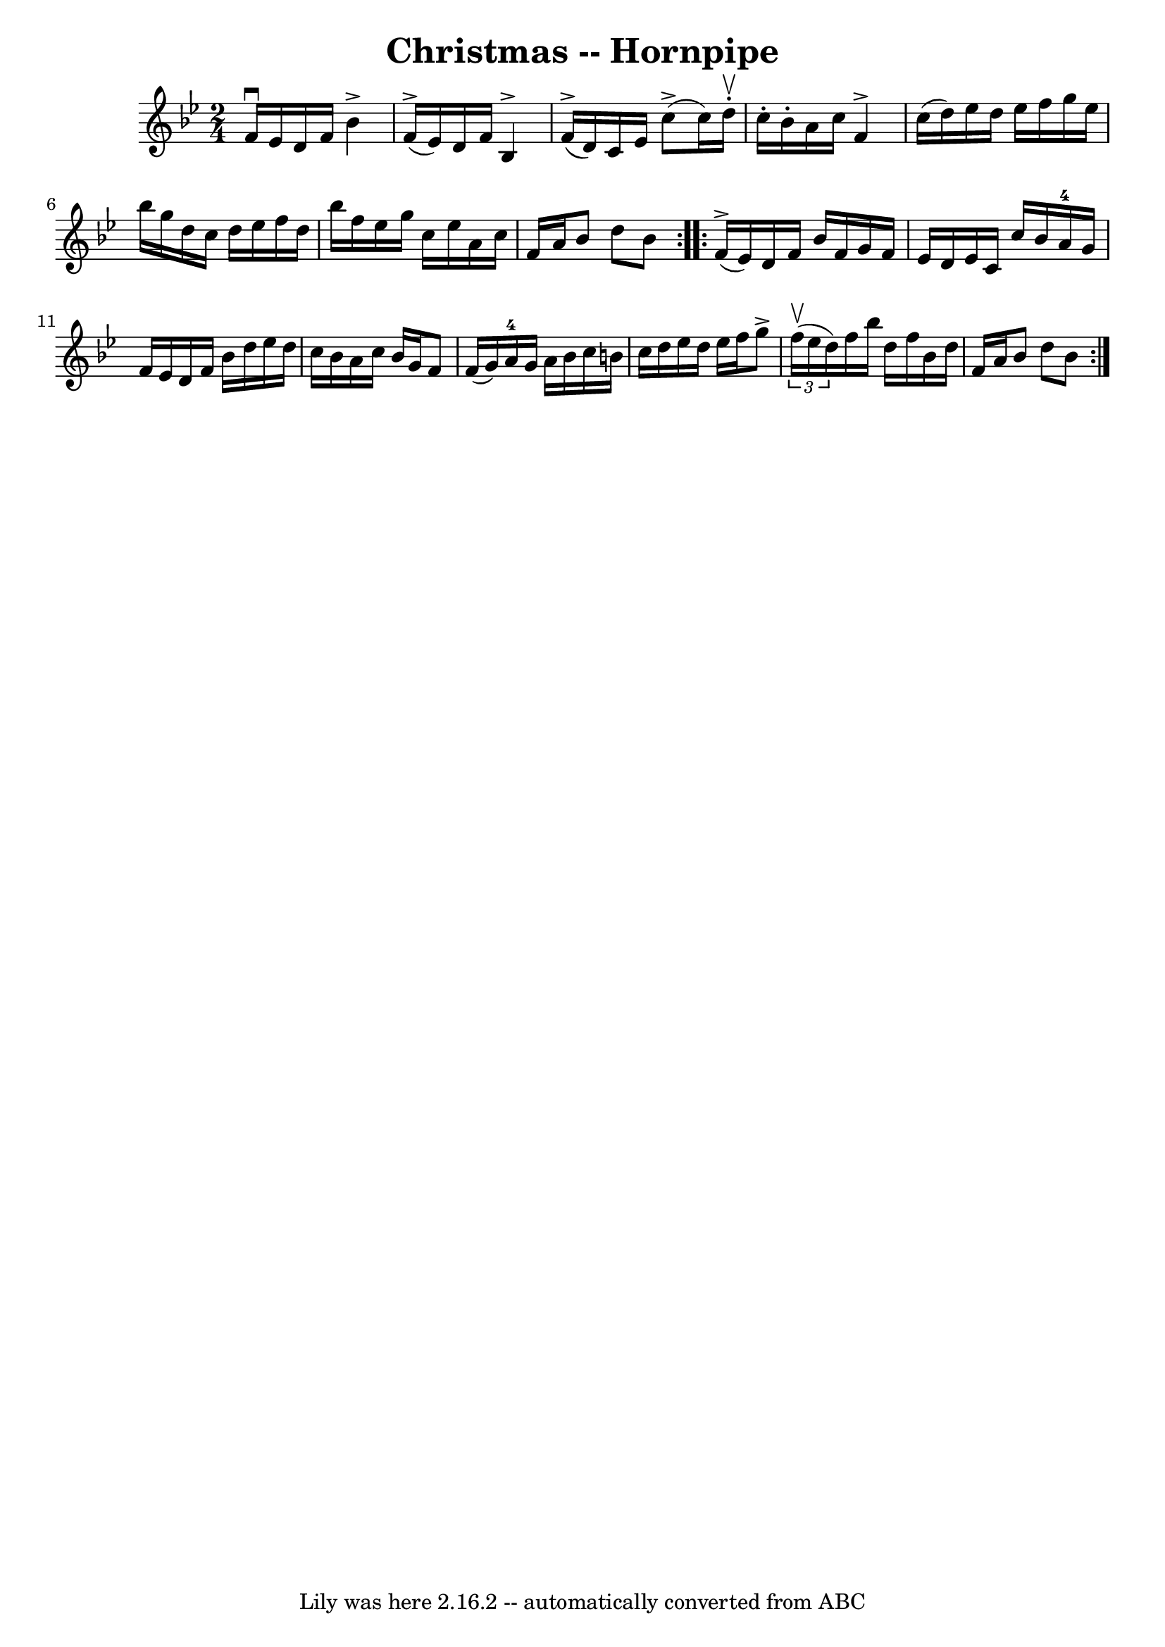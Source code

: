 \version "2.7.40"
\header {
	book = "Cole's 1000 Fiddle Tunes"
	crossRefNumber = "1"
	footnotes = "\\\\CHRISTMAS HORNPIPE. -- First lady balance to 1st and 2d gents, 3 hands round;\\\\First gent balance to 1st and 2d ladies, 3 hands round; First couple down the \\\\centre, back, cast off; right and left 4."
	tagline = "Lily was here 2.16.2 -- automatically converted from ABC"
	title = "Christmas -- Hornpipe"
}
voicedefault =  {
\set Score.defaultBarType = "empty"

\repeat volta 2 {
\time 2/4 \key bes \major f'16^\downbow ees'16    |
 d'16    
f'16 bes'4^\accent f'16 (^\accent ees'16)   |
 d'16    
f'16 bes4^\accent f'16 (^\accent d'16)   |
 c'16 ees'16 
 c''8 (^\accent c''16) d''16^\upbow-. c''16 -. bes'16 -.   
|
 a'16 c''16 f'4^\accent c''16 (d''16)   |
     
ees''16 d''16 ees''16 f''16 g''16 ees''16 bes''16 g''16    
|
 d''16 c''16 d''16 ees''16 f''16 d''16 bes''16    
f''16    |
 ees''16 g''16 c''16 ees''16 a'16 c''16    
f'16 a'16    |
 bes'8 d''8 bes'8    }     \repeat volta 2 {    
 f'16 (^\accent ees'16)   |
 d'16 f'16 bes'16 f'16    
g'16 f'16 ees'16 d'16    |
 ees'16 c'16 c''16 bes'16  
 a'16-4 g'16 f'16 ees'16    |
 d'16 f'16 bes'16    
d''16 ees''16 d''16 c''16 bes'16    |
 a'16 c''16    
bes'16 g'16 f'8 f'16 (g'16)   |
 a'16-4 g'16    
a'16 bes'16 c''16 b'16 c''16 d''16    |
 ees''16    
d''16 ees''16 f''16 g''8^\accent   \times 2/3 { f''16 (^\upbow   
ees''16 d''16) }   |
 f''16 bes''16 d''16 f''16    
bes'16 d''16 f'16 a'16    |
 bes'8 d''8 bes'8    }   
}

\score{
    <<

	\context Staff="default"
	{
	    \voicedefault 
	}

    >>
	\layout {
	}
	\midi {}
}
